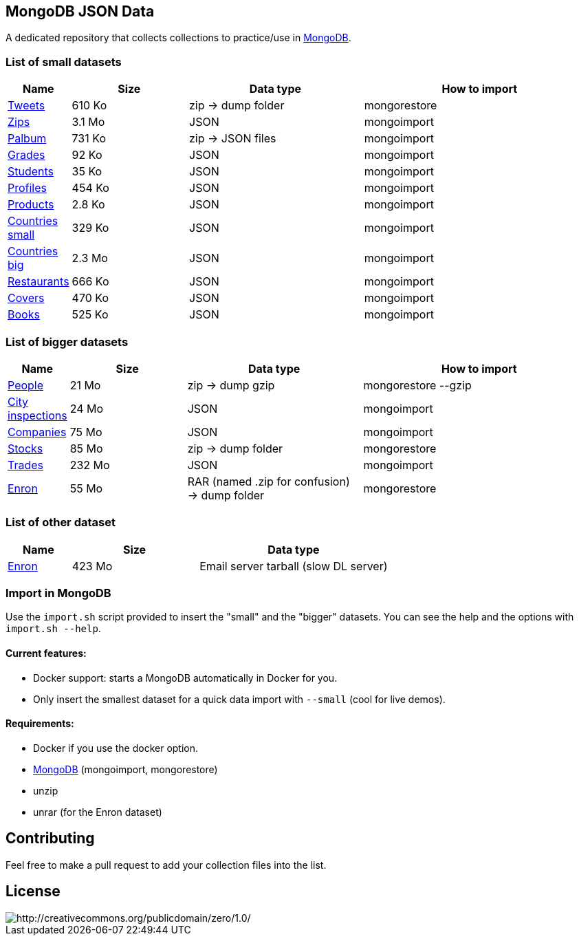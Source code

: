 == MongoDB JSON Data

A dedicated repository that collects collections to practice/use in https://www.mongodb.org/[MongoDB].

=== List of small datasets

[cols="^1,^2,^3,^4",options="header"]
|=========================================================================================================
|Name|Size|Data type|How to import
|link:datasets/tweets.zip[Tweets]|610 Ko|zip -> dump folder|mongorestore
|http://media.mongodb.org/zips.json[Zips]|3.1 Mo|JSON|mongoimport
|link:datasets/palbum.zip[Palbum]|731 Ko|zip -> JSON files|mongoimport
|link:datasets/grades.json[Grades]|92 Ko|JSON|mongoimport
|link:datasets/students.json[Students]|35 Ko|JSON|mongoimport
|link:datasets/profiles.json[Profiles]|454 Ko|JSON|mongoimport
|link:datasets/products.json[Products]|2.8 Ko|JSON|mongoimport
|link:datasets/countries-small.json[Countries small]|329 Ko|JSON|mongoimport
|link:datasets/countries-big.json[Countries big]|2.3 Mo|JSON|mongoimport
|link:datasets/restaurant.json[Restaurants]|666 Ko|JSON|mongoimport
|link:datasets/covers.json[Covers]|470 Ko|JSON|mongoimport
|link:datasets/books.json[Books]|525 Ko|JSON|mongoimport
|=========================================================================================================

=== List of bigger datasets

[cols="^1,^2,^3,^4",options="header"]
|=========================================================================================================
|Name|Size|Data type|How to import
|link:datasets/people-bson.zip[People]|21 Mo|zip -> dump gzip|mongorestore --gzip
|link:datasets/city_inspections.json[City inspections]|24 Mo|JSON|mongoimport
|link:datasets/companies.json[Companies]|75 Mo|JSON|mongoimport
|https://dl.dropbox.com/s/p75zp1karqg6nnn/stocks.zip[Stocks]|85 Mo|zip -> dump folder|mongorestore
|https://dl.dropbox.com/s/gxbsj271j5pevec/trades.json[Trades]|232 Mo|JSON|mongoimport
|https://dl.dropbox.com/s/nfnvx6pggmvw5vt/enron.zip[Enron]|55 Mo|RAR (named .zip for confusion) -> dump folder|mongorestore
|=========================================================================================================

=== List of other dataset

[cols="^1,^2,^3",options="header"]
|=========================================================================================================
|Name|Size|Data type
|https://www.cs.cmu.edu/~enron/enron_mail_20150507.tar.gz[Enron]|423 Mo|Email server tarball (slow DL server)
|=========================================================================================================

=== Import in MongoDB
Use the `import.sh` script provided to insert the "small" and the "bigger" datasets. You can see the help and the options with `import.sh --help`.

==== Current features:

- Docker support: starts a MongoDB automatically in Docker for you.
- Only insert the smallest dataset for a quick data import with `--small` (cool for live demos).

==== Requirements:
- Docker if you use the docker option.
- link:https://www.mongodb.com/download-center/community[MongoDB] (mongoimport, mongorestore)
- unzip
- unrar (for the Enron dataset)

== Contributing

Feel free to make a pull request to add your collection files into the list.

== License

image::http://i.creativecommons.org/p/zero/1.0/88x31.png[http://creativecommons.org/publicdomain/zero/1.0/]
